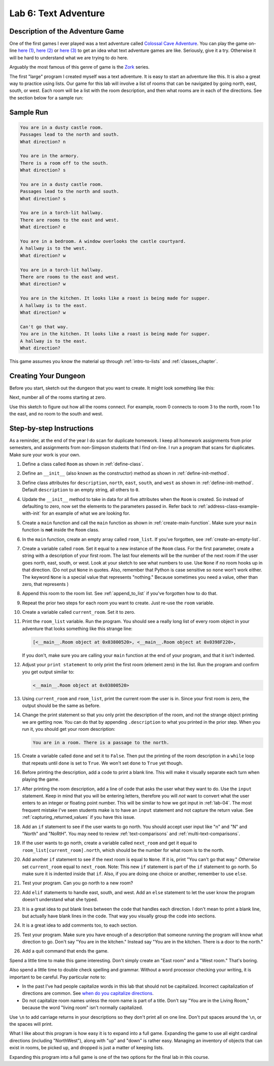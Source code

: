 .. _lab-06:

Lab 6: Text Adventure
=====================

.. image:: castle_01.png


Description of the Adventure Game
---------------------------------
One of the first games I ever played was a text adventure called
`Colossal Cave Adventure`_. You can play the game on-line
`here (1) <http://rickadams.org/adventure/advent/>`_,
`here (2) <https://grack.com/demos/adventure/>`_ or
`here (3) <http://www.web-adventures.org/cgi-bin/webfrotz?s=Adventure>`_ to get an idea
what text adventure games are like. Seriously, give it a try. Otherwise it will
be hard to understand what we are trying to do here.

Arguably the most famous of this genre of game is the Zork_ series.

.. _Colossal Cave Adventure: https://en.wikipedia.org/wiki/Colossal_Cave_Adventure
.. _Zork: https://en.wikipedia.org/wiki/Zork

The first "large" program I created myself was a text adventure. It is easy to
start an adventure like this. It is also a great way to practice using lists.
Our game for this lab will involve a list of rooms that can be navigated by
going north, east, south, or west. Each room will be a list with the room
description, and then what rooms are in each of the directions. See the section
below for a sample run:

Sample Run
----------

.. code-block:: text

    You are in a dusty castle room.
    Passages lead to the north and south.
    What direction? n

    You are in the armory.
    There is a room off to the south.
    What direction? s

    You are in a dusty castle room.
    Passages lead to the north and south.
    What direction? s

    You are in a torch-lit hallway.
    There are rooms to the east and west.
    What direction? e

    You are in a bedroom. A window overlooks the castle courtyard.
    A hallway is to the west.
    What direction? w

    You are in a torch-lit hallway.
    There are rooms to the east and west.
    What direction? w

    You are in the kitchen. It looks like a roast is being made for supper.
    A hallway is to the east.
    What direction? w

    Can't go that way.
    You are in the kitchen. It looks like a roast is being made for supper.
    A hallway is to the east.
    What direction?

This game assumes you know the material up through :ref:`intro-to-lists` and
:ref:`classes_chapter`.

Creating Your Dungeon
---------------------
Before you start, sketch out the dungeon that you want to create. It might look
something like this:

.. image:: castle_map_01.png

Next, number all of the rooms starting at zero.

.. image:: castle_map_02.png

Use this sketch to figure out how all the rooms connect. For example, room 0
connects to room 3 to the north, room 1 to the east, and no room to the south
and west.

Step-by-step Instructions
-------------------------

As a reminder, at the end of the year I do scan for duplicate homework. I keep
all homework assignments from prior semesters, and assignments from non-Simpson
students that I find on-line. I run a program that scans for duplicates.
Make sure your work is your own.

#.  Define a class called ``Room`` as shown in :ref:`define-class`.
#.  Define an ``__init__`` (also known as the constructor) method as shown in
    :ref:`define-init-method`.
#.  Define class attributes for ``description``, ``north``, ``east``, ``south``,
    and ``west`` as shown in :ref:`define-init-method`. Default ``description``
    to an empty string, all others to ``0``.
#.  Update the ``__init__`` method to take
    in data for all five attributes when the ``Room`` is created.
    So instead of defaulting to zero, now set  the elements to the parameters
    passed in.
    Refer back to :ref:`address-class-example-with-init` for an example
    of what we are looking for.
#.  Create a ``main`` function and call the ``main`` function as shown in
    :ref:`create-main-function`. Make sure your ``main`` function is **not**
    inside the ``Room`` class.
#.  In the ``main`` function, create an empty array called ``room_list``.
    If you've forgotten, see :ref:`create-an-empty-list`.
#.  Create a variable called ``room``. Set it equal to a new instance of the
    ``Room`` class.
    For the first parameter, create a string with a description of your first room.
    The last four elements will be the number of the next room if the user goes
    north, east, south, or west. Look at your sketch to see what numbers to use.
    Use ``None`` if no room hooks up in that direction. (Do not put ``None`` in quotes.
    Also, remember that Python is case sensitive so ``none`` won't work either.
    The keyword ``None`` is a special value that represents "nothing." Because
    sometimes you need a value, other than zero, that represents )
#.  Append this room to the room list. See :ref:`append_to_list` if you've forgotten how to do that.
#.  Repeat the prior two steps for each room you want to create. Just re-use
    the ``room`` variable.
#.  Create a variable called ``current_room``. Set it to zero.
#.  Print the ``room_list`` variable. Run the program. You should see a really long
    list of every room object in your adventure that looks something like this strange line:

    .. code-block:: text

        [<__main__.Room object at 0x03800520>, <__main__.Room object at 0x0398F220>,

    If you don't, make sure you are calling
    your ``main`` function at the end of your program, and that it isn't indented.


#.  Adjust your ``print statement`` to only print the first room (element zero) in the list.
    Run the program and confirm you get output similar to:

    .. code-block:: text

        <__main__.Room object at 0x03800520>


#.  Using ``current_room`` and ``room_list``, print the current room the user
    is in. Since your first room is zero, the output should be the same as before.
#.  Change the print statement so that you only print the description of the
    room, and not the strange object printing we are getting now.
    You can do that by appending ``.description`` to what you printed in the prior
    step. When you run it, you should get your room description:

    .. code-block:: text

        You are in a room. There is a passage to the north.

#.  Create a variable called ``done`` and set it to ``False``. Then put the
    printing of the room description in a ``while`` loop that repeats until ``done`` is
    set to ``True``. We won't set ``done`` to ``True`` yet though.
#.  Before printing the description, add a code to print a blank line. This
    will make it visually separate each turn when playing the game.
#.  After printing the room description, add a line of code that asks the user
    what they want to do. Use the ``input`` statement. Keep in mind that you will
    be entering letters, therefore you will *not* want to convert what the user enters
    to an integer or floating point number. This will be similar to how we got
    input in :ref:`lab-04`. The most frequent mistake I've seen students make is
    to have an ``input`` statement and not capture the return value. See
    :ref:`capturing_returned_values` if you have this issue.
#.  Add an ``if`` statement to see if the user wants to go north.
    You should accept user input like "n" and "N" and "North" and
    "NoRtH". You may need
    to review :ref:`text-comparisons` and :ref:`multi-text-comparisons`.
#.  If the user wants to go north, create a variable called ``next_room`` and
    get it equal to ``room_list[current_room].north``, which should be the number
    for what room is to the north.
#.  Add another ``if`` statement to see if the next room is equal to ``None``. If
    it is, print "You can't go that way." *Otherwise* set ``current_room``
    equal to ``next_room``. Note: This new ``if`` statement is part of the
    ``if`` statement to go north. So make sure it is indented inside that
    ``if``. Also, if you are doing one choice or another, remember to use ``else``.
#.  Test your program. Can you go north to a new room?
#.  Add ``elif`` statements to handle east, south, and west. Add an ``else``
    statement to let the user know the program doesn't understand what she typed.
#.  It is a great idea to put blank lines between the code that handles each
    direction. I don't mean to print a blank line, but actually have blank
    lines in the code. That way you visually group the code into sections.
#.  It is a great idea to add comments too, to each section.
#.  Test your program. Make sure you have enough of a description that someone
    running the program will know what direction to go. Don't say "You are in the
    kitchen." Instead say "You are in the kitchen. There is a door to the north."
#.  Add a quit command that ends the game.

Spend a little time to make this game interesting. Don't simply create an
"East room" and a "West room." That's boring.

Also spend a little time to double check spelling and grammar. Without a word
processor checking your writing, it is important to be careful. Pay particular note to:

* In the past I've had people capitalize words in this lab that should not be
  capitalized. Incorrect capitalization of directions are common.
  See `when do you capitalize directions`_.
* Do not capitalize room names unless the room name is part of a title. Don't
  say "You are in the Living Room," because
  the word "living room" isn't normally capitalized.

.. _when do you capitalize directions: http://www.quickanddirtytips.com/education/grammar/when-do-you-capitalize-directions

Use ``\n`` to add carriage returns in your descriptions so they don't print all on
one line. Don't put spaces around the ``\n``, or the spaces will print.

What I like about this program is how easy it is to expand into a full game.
Expanding the game to use all eight cardinal directions (including "NorthWest"), along with "up"
and "down" is rather easy. Managing an inventory of objects that can exist in
rooms, be picked up, and dropped is just a matter of keeping lists.

Expanding this program into a full game is one of the two options for the final
lab in this course.
